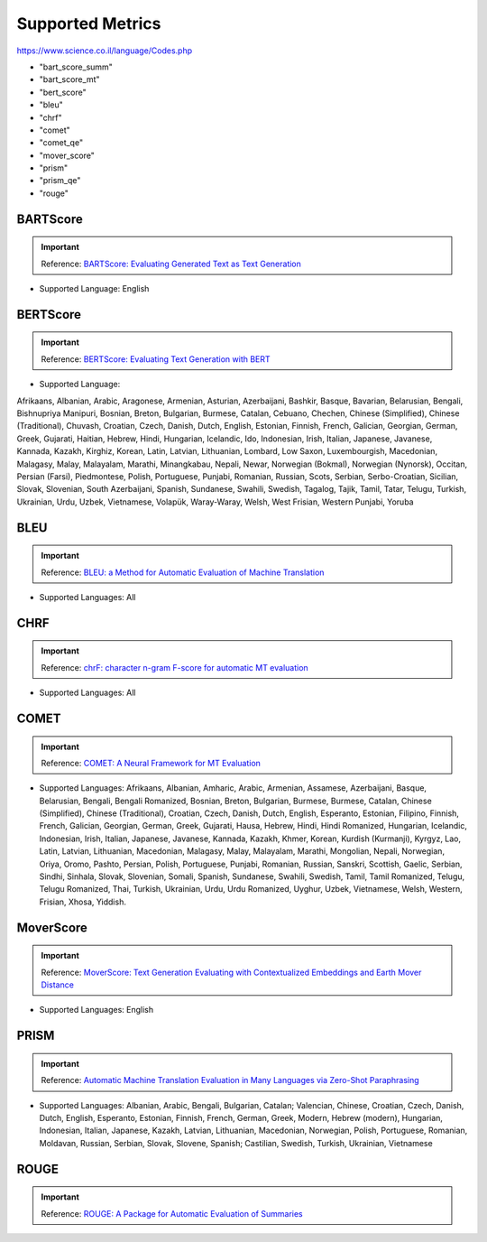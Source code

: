 .. _metrics:
Supported Metrics
=====================

https://www.science.co.il/language/Codes.php

* "bart_score_summ"
* "bart_score_mt"
* "bert_score"
* "bleu"
* "chrf"
* "comet"
* "comet_qe"
* "mover_score"
* "prism"
* "prism_qe"
* "rouge"


******************************
BARTScore
******************************
.. important::
    Reference: `BARTScore: Evaluating Generated Text as Text Generation <https://arxiv.org/abs/2106.11520>`__

* Supported Language: English


******************************
BERTScore
******************************
.. important::
    Reference: `BERTScore: Evaluating Text Generation with BERT <https://arxiv.org/abs/1904.09675>`__


* Supported Language:
Afrikaans,
Albanian,
Arabic,
Aragonese,
Armenian,
Asturian,
Azerbaijani,
Bashkir,
Basque,
Bavarian,
Belarusian,
Bengali,
Bishnupriya Manipuri,
Bosnian,
Breton,
Bulgarian,
Burmese,
Catalan,
Cebuano,
Chechen,
Chinese (Simplified),
Chinese (Traditional),
Chuvash,
Croatian,
Czech,
Danish,
Dutch,
English,
Estonian,
Finnish,
French,
Galician,
Georgian,
German,
Greek,
Gujarati,
Haitian,
Hebrew,
Hindi,
Hungarian,
Icelandic,
Ido,
Indonesian,
Irish,
Italian,
Japanese,
Javanese,
Kannada,
Kazakh,
Kirghiz,
Korean,
Latin,
Latvian,
Lithuanian,
Lombard,
Low Saxon,
Luxembourgish,
Macedonian,
Malagasy,
Malay,
Malayalam,
Marathi,
Minangkabau,
Nepali,
Newar,
Norwegian (Bokmal),
Norwegian (Nynorsk),
Occitan,
Persian (Farsi),
Piedmontese,
Polish,
Portuguese,
Punjabi,
Romanian,
Russian,
Scots,
Serbian,
Serbo-Croatian,
Sicilian,
Slovak,
Slovenian,
South Azerbaijani,
Spanish,
Sundanese,
Swahili,
Swedish,
Tagalog,
Tajik,
Tamil,
Tatar,
Telugu,
Turkish,
Ukrainian,
Urdu,
Uzbek,
Vietnamese,
Volapük,
Waray-Waray,
Welsh,
West Frisian,
Western Punjabi,
Yoruba

******************************
BLEU
******************************
.. important::
    Reference: `BLEU: a Method for Automatic Evaluation of Machine Translation <https://aclanthology.org/P02-1040.pdf>`__

* Supported Languages: All


******************************
CHRF
******************************
.. important::
    Reference: `chrF: character n-gram F-score for automatic MT evaluation <https://aclanthology.org/W15-3049/>`__

* Supported Languages: All

******************************
COMET
******************************
.. important::
    Reference: `COMET: A Neural Framework for MT Evaluation <https://aclanthology.org/2020.emnlp-main.213/>`__

* Supported Languages: Afrikaans, Albanian, Amharic, Arabic, Armenian, Assamese, Azerbaijani, Basque, Belarusian, Bengali, Bengali Romanized, Bosnian, Breton, Bulgarian, Burmese, Burmese, Catalan, Chinese (Simplified), Chinese (Traditional), Croatian, Czech, Danish, Dutch, English, Esperanto, Estonian, Filipino, Finnish, French, Galician, Georgian, German, Greek, Gujarati, Hausa, Hebrew, Hindi, Hindi Romanized, Hungarian, Icelandic, Indonesian, Irish, Italian, Japanese, Javanese, Kannada, Kazakh, Khmer, Korean, Kurdish (Kurmanji), Kyrgyz, Lao, Latin, Latvian, Lithuanian, Macedonian, Malagasy, Malay, Malayalam, Marathi, Mongolian, Nepali, Norwegian, Oriya, Oromo, Pashto, Persian, Polish, Portuguese, Punjabi, Romanian, Russian, Sanskri, Scottish, Gaelic, Serbian, Sindhi, Sinhala, Slovak, Slovenian, Somali, Spanish, Sundanese, Swahili, Swedish, Tamil, Tamil Romanized, Telugu, Telugu Romanized, Thai, Turkish, Ukrainian, Urdu, Urdu Romanized, Uyghur, Uzbek, Vietnamese, Welsh, Western, Frisian, Xhosa, Yiddish.

******************************
MoverScore
******************************
.. important::
    Reference: `MoverScore: Text Generation Evaluating with Contextualized Embeddings and Earth Mover Distance <https://arxiv.org/abs/1909.02622>`__

* Supported Languages: English

******************************
PRISM
******************************
.. important::
    Reference: `Automatic Machine Translation Evaluation in Many Languages via Zero-Shot Paraphrasing <https://arxiv.org/abs/2004.14564>`__

* Supported Languages: Albanian, Arabic, Bengali, Bulgarian, Catalan; Valencian, Chinese, Croatian, Czech, Danish, Dutch, English, Esperanto, Estonian, Finnish, French, German, Greek, Modern, Hebrew (modern), Hungarian, Indonesian, Italian, Japanese, Kazakh, Latvian, Lithuanian, Macedonian, Norwegian, Polish, Portuguese, Romanian, Moldavan, Russian, Serbian, Slovak, Slovene, Spanish; Castilian, Swedish, Turkish, Ukrainian, Vietnamese

******************************
ROUGE
******************************
.. important::
    Reference: `ROUGE: A Package for Automatic Evaluation of Summaries <https://aclanthology.org/W04-1013/>`__

